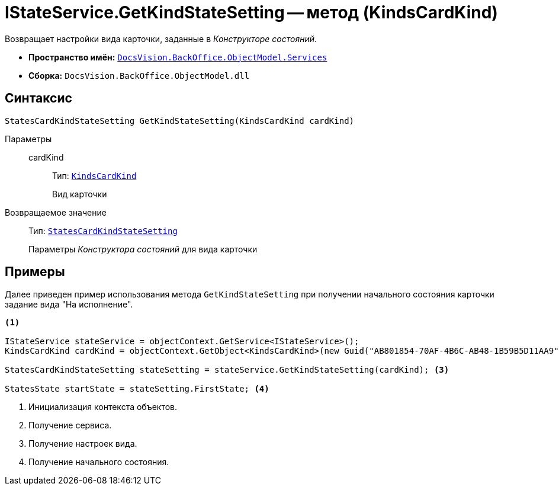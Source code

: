 = IStateService.GetKindStateSetting -- метод (KindsCardKind)

Возвращает настройки вида карточки, заданные в _Конструкторе состояний_.

* *Пространство имён:* `xref:BackOffice-ObjectModel-Services-Entities:Services_NS.adoc[DocsVision.BackOffice.ObjectModel.Services]`
* *Сборка:* `DocsVision.BackOffice.ObjectModel.dll`

== Синтаксис

[source,csharp]
----
StatesCardKindStateSetting GetKindStateSetting(KindsCardKind cardKind)
----

Параметры::
cardKind:::
Тип: `xref:BackOffice-ObjectModel-Kinds:KindsCardKind_CL.adoc[KindsCardKind]`
+
Вид карточки

Возвращаемое значение::
Тип: `xref:BackOffice-ObjectModel-States:StatesCardKindStateSetting_CL.adoc[StatesCardKindStateSetting]`
+
Параметры _Конструктора состояний_ для вида карточки

== Примеры

Далее приведен пример использования метода `GetKindStateSetting` при получении начального состояния карточки задание вида "На исполнение".

[source,csharp]
----
<.>

IStateService stateService = objectContext.GetService<IStateService>();
KindsCardKind cardKind = objectContext.GetObject<KindsCardKind>(new Guid("AB801854-70AF-4B6C-AB48-1B59B5D11AA9")); <.>

StatesCardKindStateSetting stateSetting = stateService.GetKindStateSetting(cardKind); <.>

StatesState startState = stateSetting.FirstState; <.>
----
<.> Инициализация контекста объектов.
<.> Получение сервиса.
<.> Получение настроек вида.
<.> Получение начального состояния.
